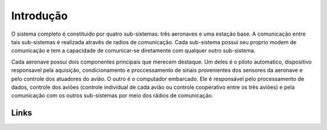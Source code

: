 Introdução
==========

.. [Trecho do TG1 do Eduardo Moura]

O sistema completo é constituido por quatro sub-sistemas: três aeronaves e uma estação base. A comunicação entre tais sub-sistemas é realizada atravês de radios de comunicação. Cada sub-sistema possui seu proprio modem de comunicação e tem a capacidade de comunicar-se diretamente com qualquer outro sub-sistema. 

Cada aeronave possui dois componentes principais que merecem destaque. Um deles é o piloto automatico, dispositivo responsavel pela aquisição, condicionamento e proccessamento de sinais provenientes dos sensores da aeronave e pelo controle dos atuadores do avião.  O outro é o computador embarcado. Ele é responsável pelo processamento de dados, controle dos aviões (controle individual de cada avião ou controle cooperativo entre os três aviões) e pela comunicação com os outros sub-sistemas por meio dos rádios de comunicação.

======
Links
======

